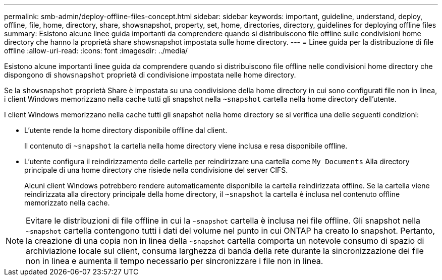 ---
permalink: smb-admin/deploy-offline-files-concept.html 
sidebar: sidebar 
keywords: important, guideline, understand, deploy, offline, file, home, directory, share, showsnapshot, property, set, home, directories, directory, guidelines for deploying offline files 
summary: Esistono alcune linee guida importanti da comprendere quando si distribuiscono file offline sulle condivisioni home directory che hanno la proprietà share showsnapshot impostata sulle home directory. 
---
= Linee guida per la distribuzione di file offline
:allow-uri-read: 
:icons: font
:imagesdir: ../media/


[role="lead"]
Esistono alcune importanti linee guida da comprendere quando si distribuiscono file offline nelle condivisioni home directory che dispongono di `showsnapshot` proprietà di condivisione impostata nelle home directory.

Se la `showsnapshot` proprietà Share è impostata su una condivisione della home directory in cui sono configurati file non in linea, i client Windows memorizzano nella cache tutti gli snapshot nella `~snapshot` cartella nella home directory dell'utente.

I client Windows memorizzano nella cache tutti gli snapshot nella home directory se si verifica una delle seguenti condizioni:

* L'utente rende la home directory disponibile offline dal client.
+
Il contenuto di `~snapshot` la cartella nella home directory viene inclusa e resa disponibile offline.

* L'utente configura il reindirizzamento delle cartelle per reindirizzare una cartella come `My Documents` Alla directory principale di una home directory che risiede nella condivisione del server CIFS.
+
Alcuni client Windows potrebbero rendere automaticamente disponibile la cartella reindirizzata offline. Se la cartella viene reindirizzata alla directory principale della home directory, il `~snapshot` la cartella è inclusa nel contenuto offline memorizzato nella cache.



[NOTE]
====
Evitare le distribuzioni di file offline in cui la `~snapshot` cartella è inclusa nei file offline. Gli snapshot nella `~snapshot` cartella contengono tutti i dati del volume nel punto in cui ONTAP ha creato lo snapshot. Pertanto, la creazione di una copia non in linea della `~snapshot` cartella comporta un notevole consumo di spazio di archiviazione locale sul client, consuma larghezza di banda della rete durante la sincronizzazione dei file non in linea e aumenta il tempo necessario per sincronizzare i file non in linea.

====